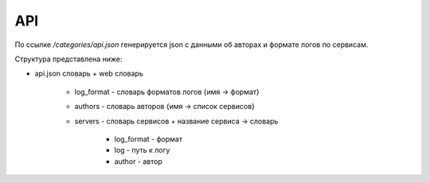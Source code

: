 API
===

По ссылке `/categories/api.json` генерируется json с данными об авторах и формате логов по сервисам.

Структура представлена ниже:

+   api.json словарь
    +   web словарь
        +   log_format - словарь форматов логов {имя -> формат}
        +   authors - словарь авторов {имя -> список сервисов}
        +   servers - словарь сервисов
            +   название сервиса -> словарь
                +   log_format - формат
                +   log - путь к логу
                +   author - автор



